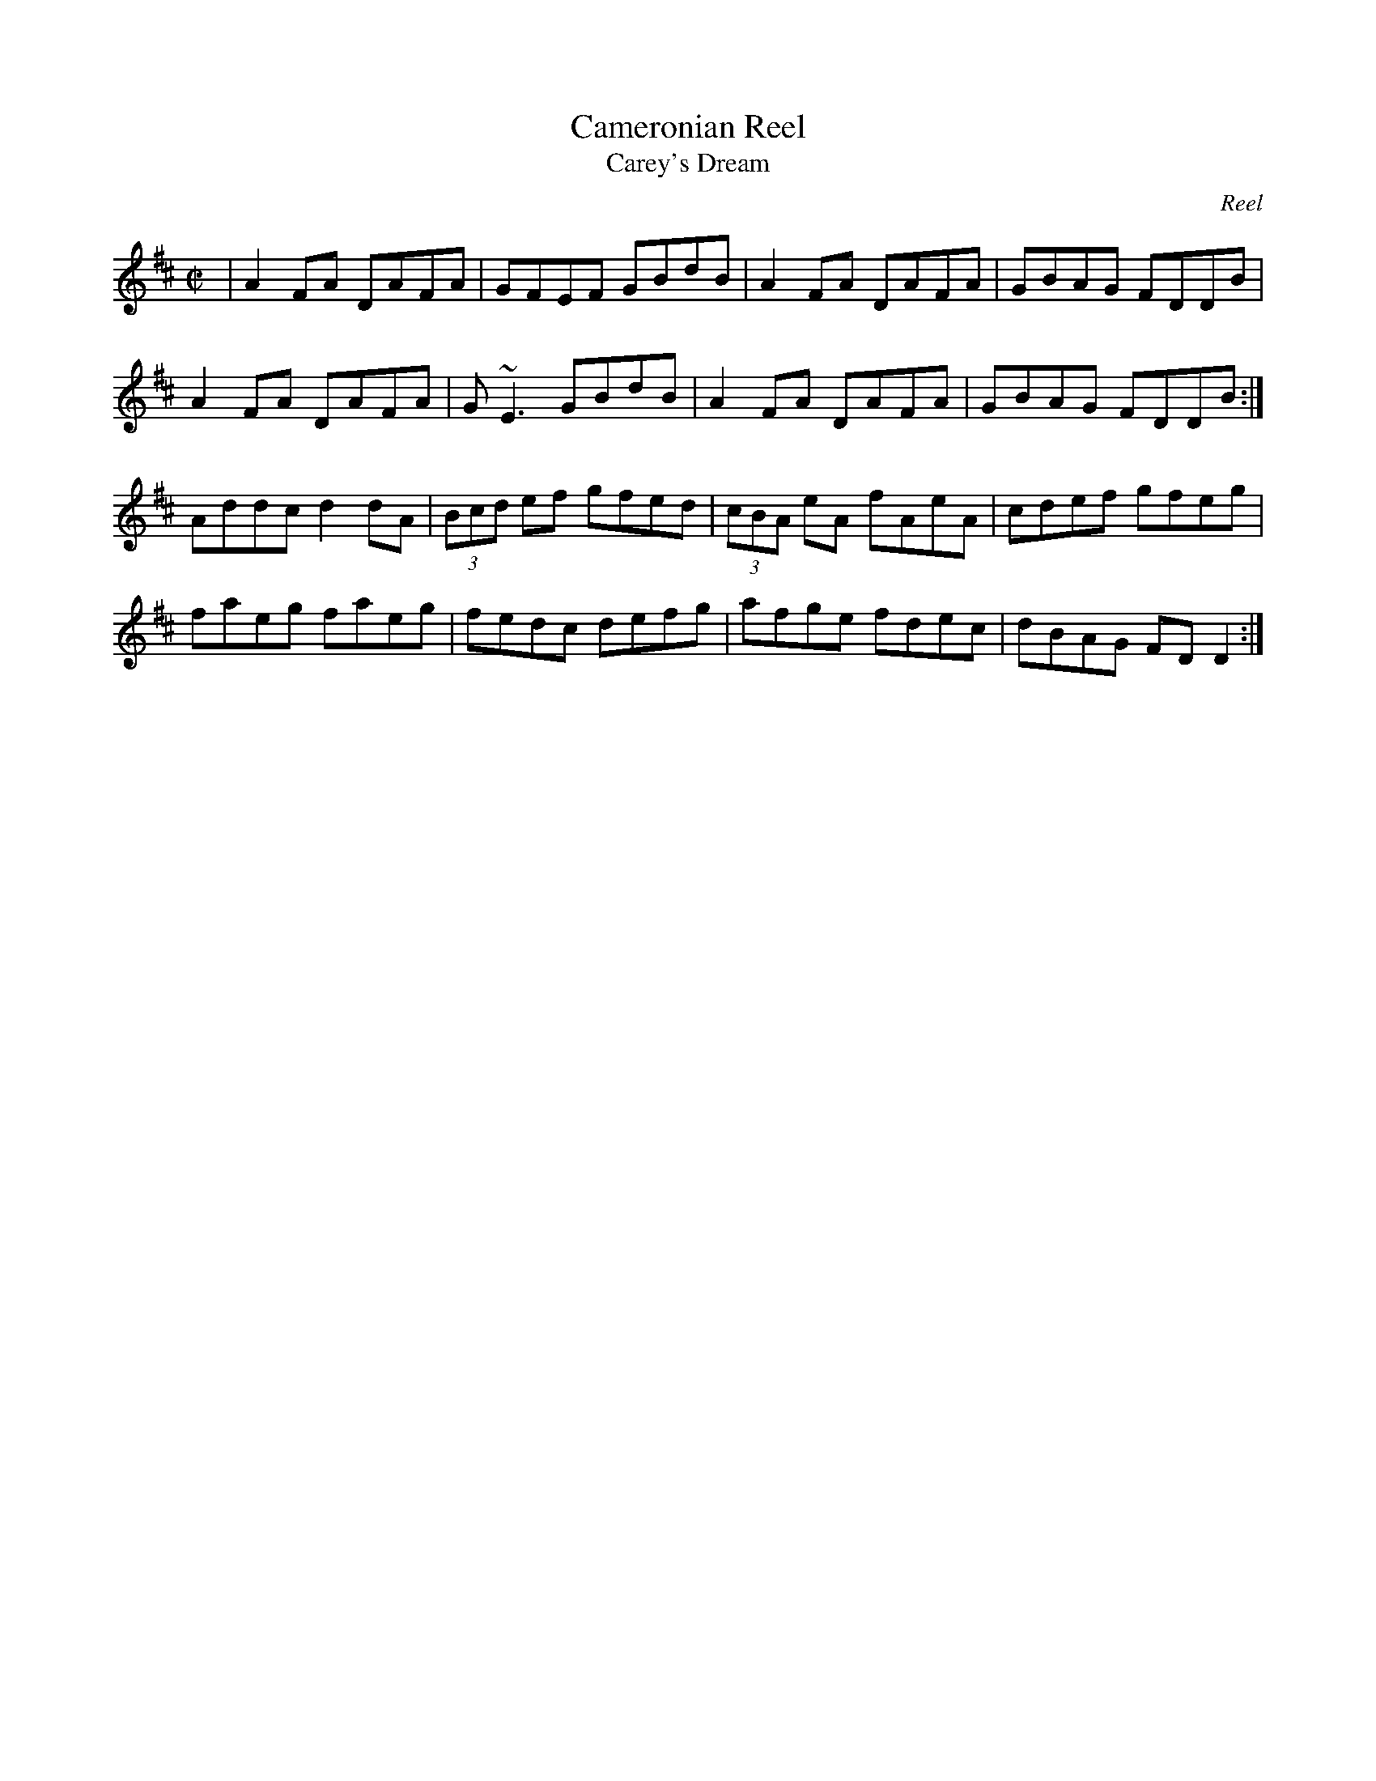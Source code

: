 X:14
T:Cameronian Reel
T:Carey's Dream
C:Reel
R:reel
M:C|
K:D
|A2 FA DAFA|GFEF GBdB|A2 FA DAFA|GBAG FDDB |
A2 FA DAFA|G~E3 GBdB|A2 FA DAFA|GBAG FDDB:|
Addc d2dA|(3Bcd ef gfed|(3cBA eA fAeA|cdef gfeg|
faeg faeg|fedc defg|afge fdec|dBAG FDD2:|

